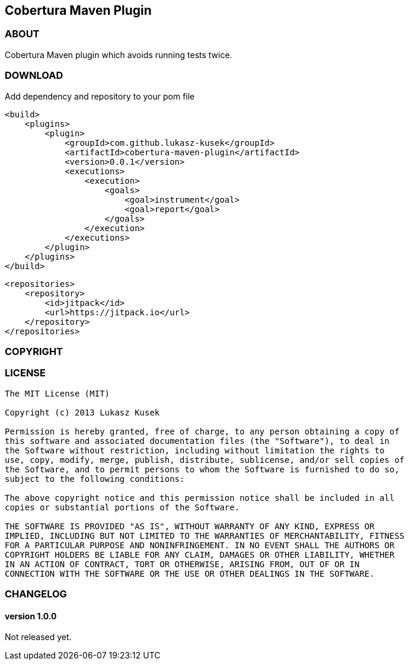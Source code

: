 == Cobertura Maven Plugin

=== ABOUT

Cobertura Maven plugin which avoids running tests twice.

=== DOWNLOAD

Add dependency and repository to your pom file

[source,xml]
<build>
    <plugins>
        <plugin>
            <groupId>com.github.lukasz-kusek</groupId>
            <artifactId>cobertura-maven-plugin</artifactId>
            <version>0.0.1</version>
            <executions>
                <execution>
                    <goals>
                        <goal>instrument</goal>
                        <goal>report</goal>
                    </goals>
                </execution>
            </executions>
        </plugin>
    </plugins>
</build>

[source,xml]
<repositories>
    <repository>
        <id>jitpack</id>
        <url>https://jitpack.io</url>
    </repository>
</repositories>

=== COPYRIGHT

=== LICENSE

----
The MIT License (MIT)

Copyright (c) 2013 Lukasz Kusek

Permission is hereby granted, free of charge, to any person obtaining a copy of
this software and associated documentation files (the "Software"), to deal in
the Software without restriction, including without limitation the rights to
use, copy, modify, merge, publish, distribute, sublicense, and/or sell copies of
the Software, and to permit persons to whom the Software is furnished to do so,
subject to the following conditions:

The above copyright notice and this permission notice shall be included in all
copies or substantial portions of the Software.

THE SOFTWARE IS PROVIDED "AS IS", WITHOUT WARRANTY OF ANY KIND, EXPRESS OR
IMPLIED, INCLUDING BUT NOT LIMITED TO THE WARRANTIES OF MERCHANTABILITY, FITNESS
FOR A PARTICULAR PURPOSE AND NONINFRINGEMENT. IN NO EVENT SHALL THE AUTHORS OR
COPYRIGHT HOLDERS BE LIABLE FOR ANY CLAIM, DAMAGES OR OTHER LIABILITY, WHETHER
IN AN ACTION OF CONTRACT, TORT OR OTHERWISE, ARISING FROM, OUT OF OR IN
CONNECTION WITH THE SOFTWARE OR THE USE OR OTHER DEALINGS IN THE SOFTWARE.
----

=== CHANGELOG

==== version 1.0.0

Not released yet.

